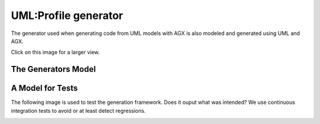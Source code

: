 ======================
UML:Profile generator
======================

The generator used when generating code from UML models with AGX is also modeled
and generated using UML and AGX.

.. image:: profile_generator.png
   :scale: 50%

Click on this image for a larger view.


The Generators Model
=====================

.. image:: agx.generator.generator.model.di.png
   :scale: 50%


A Model for Tests
==================

The following image is used to test the generation framework.
Does it ouput what was intended? We use continuous integration tests
to avoid or at least detect regressions.


.. image:: model_agx-generator-generator_tests-data-model-di.png
   :scale: 50%


